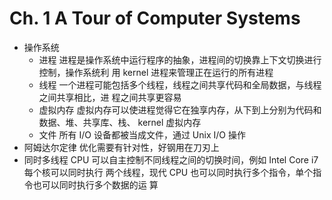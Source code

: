 * Ch. 1 A Tour of Computer Systems
- 操作系统
  - 进程
    进程是操作系统中运行程序的抽象，进程间的切换靠上下文切换进行控制，操作系统利
    用 kernel 进程来管理正在运行的所有进程
  - 线程
    一个进程可能包括多个线程，线程之间共享代码和全局数据，与线程之间共享相比，进
    程之间共享更容易
  - 虚拟内存
    虚拟内存可以使进程觉得它在独享内存，从下到上分别为代码和数据、堆、共享库、栈、
    kernel 虚拟内存
  - 文件
    所有 I/O 设备都被当成文件，通过 Unix I/O 操作
- 阿姆达尔定律
  优化需要有针对性，好钢用在刀刃上
- 同时多线程
  CPU 可以自主控制不同线程之间的切换时间，例如 Intel Core i7 每个核可以同时执行
  两个线程，现代 CPU 也可以同时执行多个指令，单个指令也可以同时执行多个数据的运
  算 
